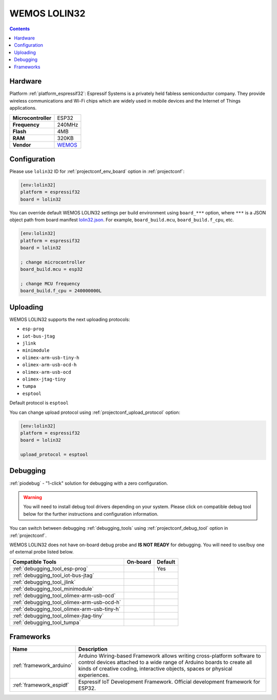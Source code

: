 ..  Copyright (c) 2014-present PlatformIO <contact@platformio.org>
    Licensed under the Apache License, Version 2.0 (the "License");
    you may not use this file except in compliance with the License.
    You may obtain a copy of the License at
       http://www.apache.org/licenses/LICENSE-2.0
    Unless required by applicable law or agreed to in writing, software
    distributed under the License is distributed on an "AS IS" BASIS,
    WITHOUT WARRANTIES OR CONDITIONS OF ANY KIND, either express or implied.
    See the License for the specific language governing permissions and
    limitations under the License.

.. _board_espressif32_lolin32:

WEMOS LOLIN32
=============

.. contents::

Hardware
--------

Platform :ref:`platform_espressif32`: Espressif Systems is a privately held fabless semiconductor company. They provide wireless communications and Wi-Fi chips which are widely used in mobile devices and the Internet of Things applications.

.. list-table::

  * - **Microcontroller**
    - ESP32
  * - **Frequency**
    - 240MHz
  * - **Flash**
    - 4MB
  * - **RAM**
    - 320KB
  * - **Vendor**
    - `WEMOS <https://wiki.wemos.cc/products:lolin32:lolin32?utm_source=platformio&utm_medium=docs>`__


Configuration
-------------

Please use ``lolin32`` ID for :ref:`projectconf_env_board` option in :ref:`projectconf`:

.. code-block:: ini

  [env:lolin32]
  platform = espressif32
  board = lolin32

You can override default WEMOS LOLIN32 settings per build environment using
``board_***`` option, where ``***`` is a JSON object path from
board manifest `lolin32.json <https://github.com/platformio/platform-espressif32/blob/master/boards/lolin32.json>`_. For example,
``board_build.mcu``, ``board_build.f_cpu``, etc.

.. code-block:: ini

  [env:lolin32]
  platform = espressif32
  board = lolin32

  ; change microcontroller
  board_build.mcu = esp32

  ; change MCU frequency
  board_build.f_cpu = 240000000L


Uploading
---------
WEMOS LOLIN32 supports the next uploading protocols:

* ``esp-prog``
* ``iot-bus-jtag``
* ``jlink``
* ``minimodule``
* ``olimex-arm-usb-tiny-h``
* ``olimex-arm-usb-ocd-h``
* ``olimex-arm-usb-ocd``
* ``olimex-jtag-tiny``
* ``tumpa``
* ``esptool``

Default protocol is ``esptool``

You can change upload protocol using :ref:`projectconf_upload_protocol` option:

.. code-block:: ini

  [env:lolin32]
  platform = espressif32
  board = lolin32

  upload_protocol = esptool

Debugging
---------

:ref:`piodebug` - "1-click" solution for debugging with a zero configuration.

.. warning::
    You will need to install debug tool drivers depending on your system.
    Please click on compatible debug tool below for the further
    instructions and configuration information.

You can switch between debugging :ref:`debugging_tools` using
:ref:`projectconf_debug_tool` option in :ref:`projectconf`.

WEMOS LOLIN32 does not have on-board debug probe and **IS NOT READY** for debugging. You will need to use/buy one of external probe listed below.

.. list-table::
  :header-rows:  1

  * - Compatible Tools
    - On-board
    - Default
  * - :ref:`debugging_tool_esp-prog`
    - 
    - Yes
  * - :ref:`debugging_tool_iot-bus-jtag`
    - 
    - 
  * - :ref:`debugging_tool_jlink`
    - 
    - 
  * - :ref:`debugging_tool_minimodule`
    - 
    - 
  * - :ref:`debugging_tool_olimex-arm-usb-ocd`
    - 
    - 
  * - :ref:`debugging_tool_olimex-arm-usb-ocd-h`
    - 
    - 
  * - :ref:`debugging_tool_olimex-arm-usb-tiny-h`
    - 
    - 
  * - :ref:`debugging_tool_olimex-jtag-tiny`
    - 
    - 
  * - :ref:`debugging_tool_tumpa`
    - 
    - 

Frameworks
----------
.. list-table::
    :header-rows:  1

    * - Name
      - Description

    * - :ref:`framework_arduino`
      - Arduino Wiring-based Framework allows writing cross-platform software to control devices attached to a wide range of Arduino boards to create all kinds of creative coding, interactive objects, spaces or physical experiences.

    * - :ref:`framework_espidf`
      - Espressif IoT Development Framework. Official development framework for ESP32.